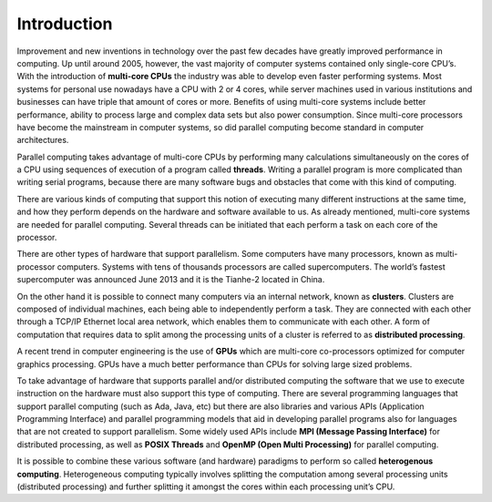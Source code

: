 ************
Introduction
************

Improvement and new inventions in technology over the past few decades have greatly improved performance in computing. Up until around 2005, however, the vast majority of computer systems contained only single-core CPU’s. With the introduction of **multi-core CPUs** the industry was able to develop even faster performing systems. Most systems for personal use nowadays have a CPU with 2 or 4 cores, while server machines used in various institutions and businesses can have triple that amount of cores or more. Benefits of using multi-core systems include better performance, ability to process large and complex data sets but also power consumption. Since multi-core processors have become the mainstream in computer systems, so did parallel computing become standard in computer architectures.

Parallel computing takes advantage of multi-core CPUs by performing many calculations simultaneously on the cores of a CPU using sequences of execution of a program called **threads**. Writing a parallel program is more complicated than writing serial programs, because there are many software bugs and obstacles that come with this kind of computing. 

There are various kinds of computing that support this notion of executing many different instructions at the same time, and how they perform depends on the hardware and software available to us. As already mentioned, multi-core systems are needed for parallel computing. Several threads can be initiated that each perform a task on each core of the processor. 

There are other types of hardware that support parallelism. Some computers have many processors, known as multi-processor computers. Systems with tens of thousands processors are called supercomputers. The world’s fastest supercomputer was announced June 2013 and it is the Tianhe-2 located in China. 

On the other hand it is possible to connect many computers via an internal network, known as **clusters**. Clusters are composed of individual machines, each being able to independently perform a task. They are connected with each other through a TCP/IP Ethernet local area network, which enables them to communicate with each other. A form of computation that requires data to split among the processing units of a cluster is referred to as **distributed processing**.

A recent trend in computer engineering is the use of **GPUs** which are multi-core co-processors optimized for computer graphics processing. GPUs have a much better performance than CPUs for solving large sized problems.

To take advantage of hardware that supports parallel and/or distributed computing the software that we use to execute instruction on the hardware must also support this type of computing. There are several programming languages that support parallel computing (such as Ada, Java, etc) but there are also libraries and various APIs (Application Programming Interface) and parallel programming models that aid in developing parallel programs also for languages that are not created to support parallelism. Some widely used APIs include **MPI (Message Passing Interface)** for distributed processing, as well as **POSIX Threads** and **OpenMP (Open Multi Processing)** for parallel computing. 

It is possible to combine these various software (and hardware) paradigms to perform so called **heterogenous computing**. Heterogeneous computing typically involves splitting the computation among several processing units (distributed processing) and further splitting it amongst the cores within each processing unit’s CPU. 

